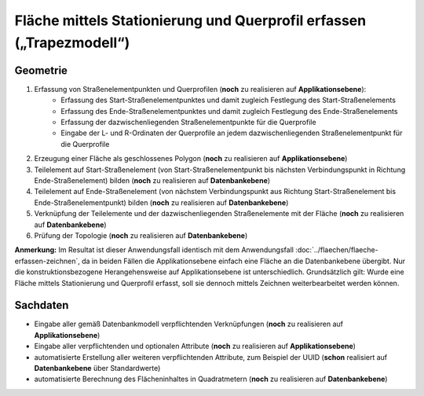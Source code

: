 .. index:: Flächen, Querprofil, Stationierung, Straßenelemente, Stützpunkte, Teilelemente, Topologie

Fläche mittels Stationierung und Querprofil erfassen („Trapezmodell“)
=====================================================================

.. image:: /_static/flaeche-erfassen-trapezmodell.png

.. _flaeche-erfassen-trapezmodell_geometrie:

Geometrie
---------

#. Erfassung von Straßenelementpunkten und Querprofilen (**noch** zu realisieren auf **Applikationsebene**):
    * Erfassung des Start-Straßenelementpunktes und damit zugleich Festlegung des Start-Straßenelements
    * Erfassung des Ende-Straßenelementpunktes und damit zugleich Festlegung des Ende-Straßenelements
    * Erfassung der dazwischenliegenden Straßenelementpunkte für die Querprofile
    * Eingabe der L- und R-Ordinaten der Querprofile an jedem dazwischenliegenden Straßenelementpunkt für die Querprofile
#. Erzeugung einer Fläche als geschlossenes Polygon (**noch** zu realisieren auf **Applikationsebene**)
#. Teilelement auf Start-Straßenelement (von Start-Straßenelementpunkt bis nächsten Verbindungspunkt in Richtung Ende-Straßenelement) bilden (**noch** zu realisieren auf **Datenbankebene**)
#. Teilelement auf Ende-Straßenelement (von nächstem Verbindungspunkt aus Richtung Start-Straßenelement bis Ende-Straßenelementpunkt) bilden (**noch** zu realisieren auf **Datenbankebene**)
#. Verknüpfung der Teilelemente und der dazwischenliegenden Straßenelemente mit der Fläche (**noch** zu realisieren auf **Datenbankebene**)
#. Prüfung der Topologie (**noch** zu realisieren auf **Datenbankebene**)

**Anmerkung:** Im Resultat ist dieser Anwendungsfall identisch mit dem Anwendungsfall :doc:`../flaechen/flaeche-erfassen-zeichnen`, da in beiden Fällen die Applikationsebene einfach eine Fläche an die Datenbankebene übergibt. Nur die konstruktionsbezogene Herangehensweise auf Applikationsebene ist unterschiedlich. Grundsätzlich gilt: Wurde eine Fläche mittels Stationierung und Querprofil erfasst, soll sie dennoch mittels Zeichnen weiterbearbeitet werden können.


.. _flaeche-erfassen-trapezmodell_sachdaten:

Sachdaten
---------

* Eingabe aller gemäß Datenbankmodell verpflichtenden Verknüpfungen (**noch** zu realisieren auf **Applikationsebene**)
* Eingabe aller verpflichtenden und optionalen Attribute (**noch** zu realisieren auf **Applikationsebene**)
* automatisierte Erstellung aller weiteren verpflichtenden Attribute, zum Beispiel der UUID (**schon** realisiert auf **Datenbankebene** über Standardwerte)
* automatisierte Berechnung des Flächeninhaltes in Quadratmetern (**noch** zu realisieren auf **Datenbankebene**)
